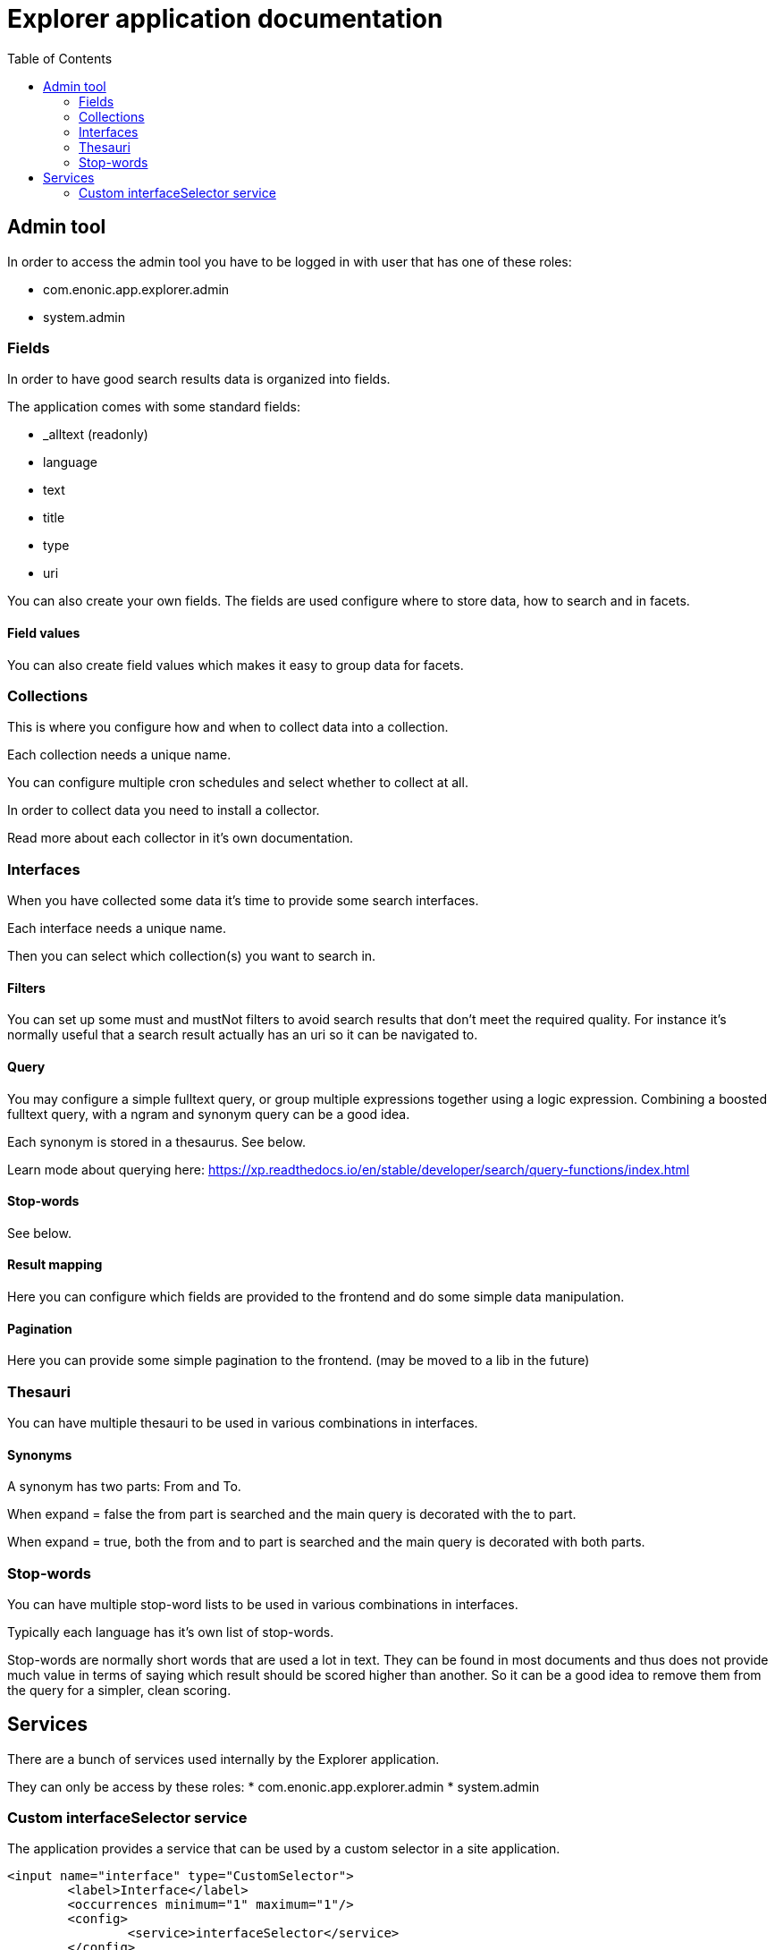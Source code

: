 = Explorer application documentation
:toc: right


== Admin tool

In order to access the admin tool you have to be logged in with user that has one of these roles:

* com.enonic.app.explorer.admin
* system.admin

=== Fields

In order to have good search results data is organized into fields.

The application comes with some standard fields:

* _alltext (readonly)
* language
* text
* title
* type
* uri

You can also create your own fields. The fields are used configure where to store data, how to search and in facets.

==== Field values

You can also create field values which makes it easy to group data for facets.

=== Collections

This is where you configure how and when to collect data into a collection.

Each collection needs a unique name.

You can configure multiple cron schedules and select whether to collect at all.

In order to collect data you need to install a collector.

Read more about each collector in it's own documentation.

=== Interfaces

When you have collected some data it's time to provide some search interfaces.

Each interface needs a unique name.

Then you can select which collection(s) you want to search in.

==== Filters

You can set up some must and mustNot filters to avoid search results that don't meet the required quality.
For instance it's normally useful that a search result actually has an uri so it can be navigated to.

==== Query

You may configure a simple fulltext query, or group multiple expressions together using a logic expression.
Combining a boosted fulltext query, with a ngram and synonym query can be a good idea.

Each synonym is stored in a thesaurus. See below.

Learn mode about querying here: https://xp.readthedocs.io/en/stable/developer/search/query-functions/index.html

==== Stop-words

See below.

==== Result mapping

Here you can configure which fields are provided to the frontend and do some simple data manipulation.

==== Pagination

Here you can provide some simple pagination to the frontend. (may be moved to a lib in the future)

=== Thesauri

You can have multiple thesauri to be used in various combinations in interfaces.

==== Synonyms

A synonym has two parts: From and To.

When expand = false the from part is searched and the main query is decorated with the to part.

When expand = true, both the from and to part is searched and the main query is decorated with both parts.

=== Stop-words

You can have multiple stop-word lists to be used in various combinations in interfaces.

Typically each language has it's own list of stop-words.

Stop-words are normally short words that are used a lot in text.
They can be found in most documents and thus does not provide much value in terms of saying which result should be scored higher than another.
So it can be a good idea to remove them from the query for a simpler, clean scoring.

== Services

There are a bunch of services used internally by the Explorer application.

They can only be access by these roles:
* com.enonic.app.explorer.admin
* system.admin


=== Custom interfaceSelector service

The application provides a service that can be used by a custom selector in a site application.

[source,xml]
----
<input name="interface" type="CustomSelector">
	<label>Interface</label>
	<occurrences minimum="1" maximum="1"/>
	<config>
		<service>interfaceSelector</service>
	</config>
</input>
----

The service can be accessed with any of these roles:

* cms.admin
* cms.cm.app
* cms.expert
* system.admin
* system.admin.login
